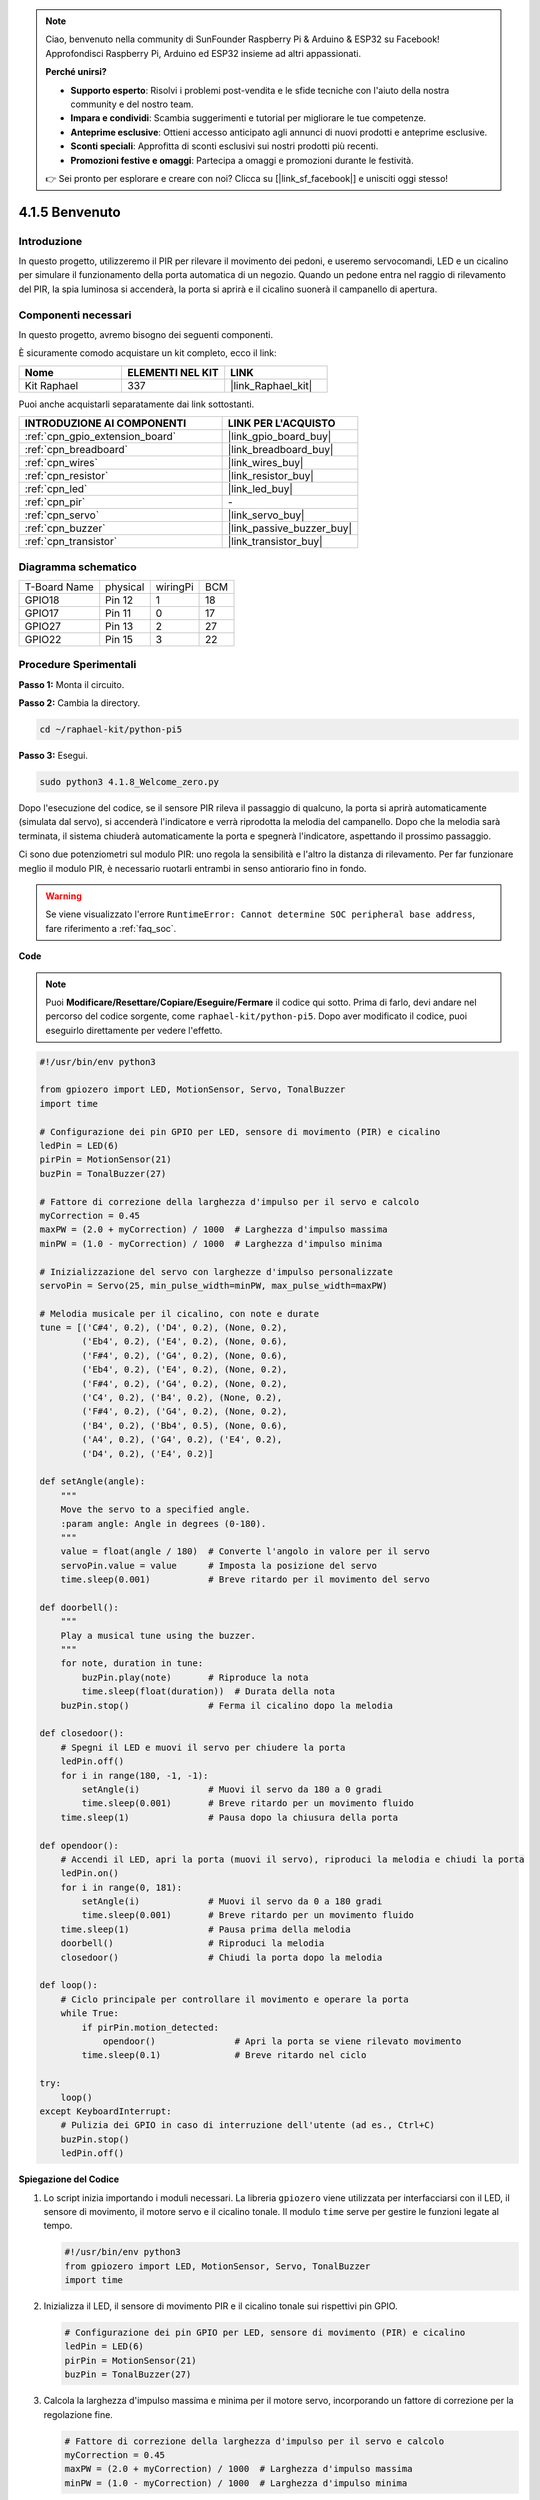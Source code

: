 .. note::

    Ciao, benvenuto nella community di SunFounder Raspberry Pi & Arduino & ESP32 su Facebook! Approfondisci Raspberry Pi, Arduino ed ESP32 insieme ad altri appassionati.

    **Perché unirsi?**

    - **Supporto esperto**: Risolvi i problemi post-vendita e le sfide tecniche con l'aiuto della nostra community e del nostro team.
    - **Impara e condividi**: Scambia suggerimenti e tutorial per migliorare le tue competenze.
    - **Anteprime esclusive**: Ottieni accesso anticipato agli annunci di nuovi prodotti e anteprime esclusive.
    - **Sconti speciali**: Approfitta di sconti esclusivi sui nostri prodotti più recenti.
    - **Promozioni festive e omaggi**: Partecipa a omaggi e promozioni durante le festività.

    👉 Sei pronto per esplorare e creare con noi? Clicca su [|link_sf_facebook|] e unisciti oggi stesso!

.. _4.1.8_py_pi5:

4.1.5 Benvenuto
=====================================

Introduzione
-------------

In questo progetto, utilizzeremo il PIR per rilevare il movimento dei pedoni, 
e useremo servocomandi, LED e un cicalino per simulare il funzionamento della 
porta automatica di un negozio. Quando un pedone entra nel raggio di rilevamento 
del PIR, la spia luminosa si accenderà, la porta si aprirà e il cicalino suonerà 
il campanello di apertura.

Componenti necessari
------------------------------

In questo progetto, avremo bisogno dei seguenti componenti.

.. image:: ../python_pi5/img/4.1.8_welcome_list.png
    :width: 800
    :align: center

È sicuramente comodo acquistare un kit completo, ecco il link:

.. list-table::
    :widths: 20 20 20
    :header-rows: 1

    *   - Nome
        - ELEMENTI NEL KIT
        - LINK
    *   - Kit Raphael
        - 337
        - |link_Raphael_kit|

Puoi anche acquistarli separatamente dai link sottostanti.

.. list-table::
    :widths: 30 20
    :header-rows: 1

    *   - INTRODUZIONE AI COMPONENTI
        - LINK PER L'ACQUISTO

    *   - :ref:`cpn_gpio_extension_board`
        - |link_gpio_board_buy|
    *   - :ref:`cpn_breadboard`
        - |link_breadboard_buy|
    *   - :ref:`cpn_wires`
        - |link_wires_buy|
    *   - :ref:`cpn_resistor`
        - |link_resistor_buy|
    *   - :ref:`cpn_led`
        - |link_led_buy|
    *   - :ref:`cpn_pir`
        - \-
    *   - :ref:`cpn_servo`
        - |link_servo_buy|
    *   - :ref:`cpn_buzzer`
        - |link_passive_buzzer_buy|
    *   - :ref:`cpn_transistor`
        - |link_transistor_buy|


Diagramma schematico
-------------------------

============ ======== ======== ===
T-Board Name physical wiringPi BCM
GPIO18       Pin 12   1        18
GPIO17       Pin 11   0        17
GPIO27       Pin 13   2        27
GPIO22       Pin 15   3        22
============ ======== ======== ===

.. image:: ../python_pi5/img/4.1.8_welcome_schematic.png
   :align: center

Procedure Sperimentali
----------------------------

**Passo 1:** Monta il circuito.

.. image:: ../python_pi5/img/4.1.8_welcome_circuit.png
    :align: center

**Passo 2:** Cambia la directory.

.. raw:: html

   <run></run>

.. code-block::

    cd ~/raphael-kit/python-pi5

**Passo 3:** Esegui.

.. raw:: html

   <run></run>

.. code-block::

    sudo python3 4.1.8_Welcome_zero.py

Dopo l'esecuzione del codice, se il sensore PIR rileva il passaggio di qualcuno,
la porta si aprirà automaticamente (simulata dal servo), si accenderà
l'indicatore e verrà riprodotta la melodia del campanello. Dopo che la melodia
sarà terminata, il sistema chiuderà automaticamente la porta e spegnerà
l'indicatore, aspettando il prossimo passaggio.

Ci sono due potenziometri sul modulo PIR: uno regola la sensibilità e l'altro la distanza di rilevamento. Per far funzionare meglio il modulo PIR, è necessario ruotarli entrambi in senso antiorario fino in fondo.

.. image:: ../python_pi5/img/4.1.8_PIR_TTE.png
    :width: 400
    :align: center

.. warning::

    Se viene visualizzato l'errore ``RuntimeError: Cannot determine SOC peripheral base address``, fare riferimento a :ref:`faq_soc`. 

**Code**

.. note::
    Puoi **Modificare/Resettare/Copiare/Eseguire/Fermare** il codice qui sotto. Prima di farlo, devi andare nel percorso del codice sorgente, come ``raphael-kit/python-pi5``. Dopo aver modificato il codice, puoi eseguirlo direttamente per vedere l'effetto.

.. raw:: html

    <run></run>

.. code-block:: python

   #!/usr/bin/env python3

   from gpiozero import LED, MotionSensor, Servo, TonalBuzzer
   import time

   # Configurazione dei pin GPIO per LED, sensore di movimento (PIR) e cicalino
   ledPin = LED(6)
   pirPin = MotionSensor(21)
   buzPin = TonalBuzzer(27)

   # Fattore di correzione della larghezza d'impulso per il servo e calcolo
   myCorrection = 0.45
   maxPW = (2.0 + myCorrection) / 1000  # Larghezza d'impulso massima
   minPW = (1.0 - myCorrection) / 1000  # Larghezza d'impulso minima

   # Inizializzazione del servo con larghezze d'impulso personalizzate
   servoPin = Servo(25, min_pulse_width=minPW, max_pulse_width=maxPW)

   # Melodia musicale per il cicalino, con note e durate
   tune = [('C#4', 0.2), ('D4', 0.2), (None, 0.2),
           ('Eb4', 0.2), ('E4', 0.2), (None, 0.6),
           ('F#4', 0.2), ('G4', 0.2), (None, 0.6),
           ('Eb4', 0.2), ('E4', 0.2), (None, 0.2),
           ('F#4', 0.2), ('G4', 0.2), (None, 0.2),
           ('C4', 0.2), ('B4', 0.2), (None, 0.2),
           ('F#4', 0.2), ('G4', 0.2), (None, 0.2),
           ('B4', 0.2), ('Bb4', 0.5), (None, 0.6),
           ('A4', 0.2), ('G4', 0.2), ('E4', 0.2), 
           ('D4', 0.2), ('E4', 0.2)]

   def setAngle(angle):
       """
       Move the servo to a specified angle.
       :param angle: Angle in degrees (0-180).
       """
       value = float(angle / 180)  # Converte l'angolo in valore per il servo
       servoPin.value = value      # Imposta la posizione del servo
       time.sleep(0.001)           # Breve ritardo per il movimento del servo

   def doorbell():
       """
       Play a musical tune using the buzzer.
       """
       for note, duration in tune:
           buzPin.play(note)       # Riproduce la nota
           time.sleep(float(duration))  # Durata della nota
       buzPin.stop()               # Ferma il cicalino dopo la melodia

   def closedoor():
       # Spegni il LED e muovi il servo per chiudere la porta
       ledPin.off()
       for i in range(180, -1, -1):
           setAngle(i)             # Muovi il servo da 180 a 0 gradi
           time.sleep(0.001)       # Breve ritardo per un movimento fluido
       time.sleep(1)               # Pausa dopo la chiusura della porta

   def opendoor():
       # Accendi il LED, apri la porta (muovi il servo), riproduci la melodia e chiudi la porta
       ledPin.on()
       for i in range(0, 181):
           setAngle(i)             # Muovi il servo da 0 a 180 gradi
           time.sleep(0.001)       # Breve ritardo per un movimento fluido
       time.sleep(1)               # Pausa prima della melodia
       doorbell()                  # Riproduci la melodia
       closedoor()                 # Chiudi la porta dopo la melodia

   def loop():
       # Ciclo principale per controllare il movimento e operare la porta
       while True:
           if pirPin.motion_detected:
               opendoor()               # Apri la porta se viene rilevato movimento
           time.sleep(0.1)              # Breve ritardo nel ciclo

   try:
       loop()
   except KeyboardInterrupt:
       # Pulizia dei GPIO in caso di interruzione dell'utente (ad es., Ctrl+C)
       buzPin.stop()
       ledPin.off()



**Spiegazione del Codice**

#. Lo script inizia importando i moduli necessari. La libreria ``gpiozero`` viene utilizzata per interfacciarsi con il LED, il sensore di movimento, il motore servo e il cicalino tonale. Il modulo ``time`` serve per gestire le funzioni legate al tempo.

   .. code-block:: python

       #!/usr/bin/env python3
       from gpiozero import LED, MotionSensor, Servo, TonalBuzzer
       import time

#. Inizializza il LED, il sensore di movimento PIR e il cicalino tonale sui rispettivi pin GPIO.

   .. code-block:: python

       # Configurazione dei pin GPIO per LED, sensore di movimento (PIR) e cicalino
       ledPin = LED(6)
       pirPin = MotionSensor(21)
       buzPin = TonalBuzzer(27)

#. Calcola la larghezza d'impulso massima e minima per il motore servo, incorporando un fattore di correzione per la regolazione fine.

   .. code-block:: python

       # Fattore di correzione della larghezza d'impulso per il servo e calcolo
       myCorrection = 0.45
       maxPW = (2.0 + myCorrection) / 1000  # Larghezza d'impulso massima
       minPW = (1.0 - myCorrection) / 1000  # Larghezza d'impulso minima

#. Inizializza il motore servo sul pin GPIO 25 con larghezze d'impulso personalizzate per un posizionamento preciso.

   .. code-block:: python

       # Inizializzazione del servo con larghezze d'impulso personalizzate
       servoPin = Servo(25, min_pulse_width=minPW, max_pulse_width=maxPW)

#. La melodia è definita come una sequenza di note (frequenze) e durate (secondi). 

   .. code-block:: python

       # Melodia musicale per il cicalino, con note e durate
       tune = [('C#4', 0.2), ('D4', 0.2), (None, 0.2),
               ('Eb4', 0.2), ('E4', 0.2), (None, 0.6),
               ('F#4', 0.2), ('G4', 0.2), (None, 0.6),
               ('Eb4', 0.2), ('E4', 0.2), (None, 0.2),
               ('F#4', 0.2), ('G4', 0.2), (None, 0.2),
               ('C4', 0.2), ('B4', 0.2), (None, 0.2),
               ('F#4', 0.2), ('G4', 0.2), (None, 0.2),
               ('B4', 0.2), ('Bb4', 0.5), (None, 0.6),
               ('A4', 0.2), ('G4', 0.2), ('E4', 0.2), 
               ('D4', 0.2), ('E4', 0.2)]

#. Funzione per muovere il servo ad un angolo specificato. Converte l'angolo in un valore compreso tra 0 e 1 per il servo.

   .. code-block:: python

       def setAngle(angle):
           """
           Move the servo to a specified angle.
           :param angle: Angle in degrees (0-180).
           """
           value = float(angle / 180)  # Converte l'angolo in valore per il servo
           servoPin.value = value      # Imposta la posizione del servo
           time.sleep(0.001)           # Breve ritardo per il movimento del servo

#. Funzione per riprodurre una melodia utilizzando il cicalino. Scorre l'elenco ``tune``, riproducendo ogni nota per la sua durata specificata.

   .. code-block:: python

       def doorbell():
           """
           Play a musical tune using the buzzer.
           """
           for note, duration in tune:
               buzPin.play(note)       # Riproduce la nota
               time.sleep(float(duration))  # Durata della nota
           buzPin.stop()               # Ferma il cicalino dopo la melodia

#. Funzioni per aprire e chiudere la porta utilizzando il motore servo. La funzione ``opendoor`` accende il LED, apre la porta, riproduce la melodia e poi chiude la porta.

   .. code-block:: python

       def closedoor():
           # Spegni il LED e muovi il servo per chiudere la porta
           ledPin.off()
           for i in range(180, -1, -1):
               setAngle(i)             # Muovi il servo da 180 a 0 gradi
               time.sleep(0.001)       # Breve ritardo per un movimento fluido
           time.sleep(1)               # Pausa dopo la chiusura della porta

       def opendoor():
           # Accendi il LED, apri la porta (muovi il servo), riproduci la melodia e chiudi la porta
           ledPin.on()
           for i in range(0, 181):
               setAngle(i)             # Muovi il servo da 0 a 180 gradi
               time.sleep(0.001)       # Breve ritardo per un movimento fluido
           time.sleep(1)               # Pausa prima della melodia
           doorbell()                  # Riproduci la melodia
           closedoor()                 # Chiudi la porta dopo la melodia

#. Ciclo principale che controlla costantemente il rilevamento del movimento. Quando viene rilevato un movimento, attiva la funzione ``opendoor``.

   .. code-block:: python

       def loop():
           # Ciclo principale per controllare il movimento e operare la porta
           while True:
               if pirPin.motion_detected:
                   opendoor()               # Apri la porta se viene rilevato movimento
               time.sleep(0.1)              # Breve ritardo nel ciclo

#. Esegue il ciclo principale e garantisce che lo script possa essere interrotto con un comando da tastiera (Ctrl+C), spegnendo il cicalino e il LED per una chiusura pulita.

   .. code-block:: python

       try:
           loop()
       except KeyboardInterrupt:
           # Pulizia dei GPIO in caso di interruzione dell'utente (ad es., Ctrl+C)
           buzPin.stop()
           ledPin.off()

